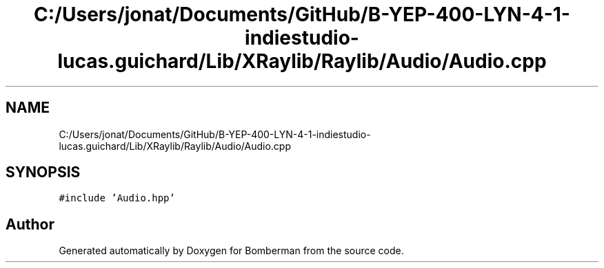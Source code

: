 .TH "C:/Users/jonat/Documents/GitHub/B-YEP-400-LYN-4-1-indiestudio-lucas.guichard/Lib/XRaylib/Raylib/Audio/Audio.cpp" 3 "Mon Jun 21 2021" "Version 2.0" "Bomberman" \" -*- nroff -*-
.ad l
.nh
.SH NAME
C:/Users/jonat/Documents/GitHub/B-YEP-400-LYN-4-1-indiestudio-lucas.guichard/Lib/XRaylib/Raylib/Audio/Audio.cpp
.SH SYNOPSIS
.br
.PP
\fC#include 'Audio\&.hpp'\fP
.br

.SH "Author"
.PP 
Generated automatically by Doxygen for Bomberman from the source code\&.
